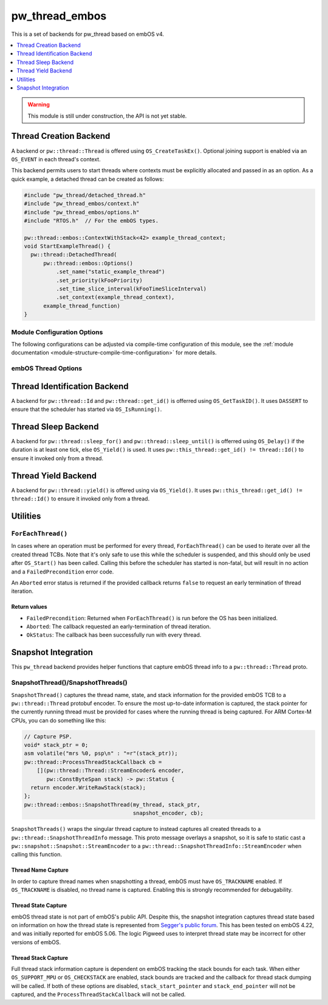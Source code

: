 .. _module-pw_thread_embos:

===============
pw_thread_embos
===============
This is a set of backends for pw_thread based on embOS v4.

.. contents::
   :local:
   :depth: 1

.. Warning::
  This module is still under construction, the API is not yet stable.

-----------------------
Thread Creation Backend
-----------------------
A backend or ``pw::thread::Thread`` is offered using ``OS_CreateTaskEx()``.
Optional joining support is enabled via an ``OS_EVENT`` in each thread's
context.

This backend permits users to start threads where contexts must be explicitly
allocated and passed in as an option. As a quick example, a detached thread
can be created as follows:

.. code-block:: cpp

  #include "pw_thread/detached_thread.h"
  #include "pw_thread_embos/context.h"
  #include "pw_thread_embos/options.h"
  #include "RTOS.h"  // For the embOS types.

  pw::thread::embos::ContextWithStack<42> example_thread_context;
  void StartExampleThread() {
    pw::thread::DetachedThread(
        pw::thread::embos::Options()
            .set_name("static_example_thread")
            .set_priority(kFooPriority)
            .set_time_slice_interval(kFooTimeSliceInterval)
            .set_context(example_thread_context),
        example_thread_function)
  }


Module Configuration Options
============================
The following configurations can be adjusted via compile-time configuration of
this module, see the
:ref:`module documentation <module-structure-compile-time-configuration>` for
more details.

.. c:macro:: PW_THREAD_EMBOS_CONFIG_JOINING_ENABLED

  Whether thread joining is enabled. By default this is disabled.

  We suggest only enabling this when thread joining is required to minimize
  the RAM and ROM cost of threads.

  Enabling this grows the RAM footprint of every pw::thread::Thread as it adds
  an OS_EVENT to every thread's pw::thread::embos::Context. In addition, there
  is a minute ROM cost to construct and destroy this added object.

  PW_THREAD_JOINING_ENABLED gets set to this value.

.. c:macro:: PW_THREAD_EMBOS_CONFIG_MINIMUM_STACK_SIZE_WORDS

  The minimum stack size in words. By default this uses Segger's recommendation
  of 68 bytes.

.. c:macro:: PW_THREAD_EMBOS_CONFIG_DEFAULT_STACK_SIZE_WORDS

  The default stack size in words. By default this uses Segger's recommendation
  of 256 bytes to start.

.. c:macro:: PW_THREAD_EMBOS_CONFIG_MAX_THREAD_NAME_LEN

  The maximum length of a thread's name, not including null termination. By
  default this is arbitrarily set to 15. This results in an array of characters
  which is this length + 1 bytes in every ``pw::thread::Thread``'s context.

.. c:macro:: PW_THREAD_EMBOS_CONFIG_MIN_PRIORITY

  The minimum priority level, this is normally 1, since 0 is not a valid
  priority level.

.. c:macro:: PW_THREAD_EMBOS_CONFIG_DEFAULT_PRIORITY

  The default priority level. By default this uses the minimal embOS priority.

.. c:macro:: PW_THREAD_EMBOS_CONFIG_DEFAULT_TIME_SLICE_INTERVAL

  The round robin time slice tick interval for threads at the same priority.
  By default this is set to 2 ticks based on the embOS default.


embOS Thread Options
====================
.. cpp:class:: pw::thread::embos::Options

  .. cpp:function:: set_name(const char* name)

    Sets the name for the embOS task, this is optional.
    Note that this will be deep copied into the context and may be truncated
    based on ``PW_THREAD_EMBOS_CONFIG_MAX_THREAD_NAME_LEN``.

  .. cpp:function:: set_priority(OS_PRIO priority)

    Sets the priority for the embOS task. Higher values are higher priority,
    see embOS OS_CreateTaskEx for more detail.
    Precondition: This must be >= ``PW_THREAD_EMBOS_CONFIG_MIN_PRIORITY``.

  .. cpp:function:: set_time_slice_interval(OS_UINT time_slice_interval)

    Sets the number of ticks this thread is allowed to run before other ready
    threads of the same priority are given a chance to run.

    A value of 0 disables time-slicing of this thread.

    Precondition: This must be <= 255 ticks.

  .. cpp:function:: set_context(pw::thread::embos::Context& context)

    Set the pre-allocated context (all memory needed to run a thread). Note that
    this is required for this thread creation backend! The ``Context`` can
    either be constructed with an externally provided ``std::span<OS_UINT>``
    stack or the templated form of ``ContextWithStack<kStackSizeWords>`` can
    be used.


-----------------------------
Thread Identification Backend
-----------------------------
A backend for ``pw::thread::Id`` and ``pw::thread::get_id()`` is offerred using
``OS_GetTaskID()``. It uses ``DASSERT`` to ensure that the scheduler has started
via ``OS_IsRunning()``.

--------------------
Thread Sleep Backend
--------------------
A backend for ``pw::thread::sleep_for()`` and ``pw::thread::sleep_until()`` is
offerred using ``OS_Delay()`` if the duration is at least one tick, else
``OS_Yield()`` is used. It uses ``pw::this_thread::get_id() != thread::Id()`` to
ensure it invoked only from a thread.

--------------------
Thread Yield Backend
--------------------
A backend for ``pw::thread::yield()`` is offered using via ``OS_Yield()``.
It uses ``pw::this_thread::get_id() != thread::Id()`` to ensure it invoked only
from a thread.

---------
Utilities
---------
``ForEachThread()``
===================
In cases where an operation must be performed for every thread,
``ForEachThread()`` can be used to iterate over all the created thread TCBs.
Note that it's only safe to use this while the scheduler is suspended, and this
should only be used after ``OS_Start()`` has been called. Calling this before
the scheduler has started is non-fatal, but will result in no action and a
``FailedPrecondition`` error code.

An ``Aborted`` error status is returned if the provided callback returns
``false`` to request an early termination of thread iteration.

Return values
-------------

* ``FailedPrecondition``: Returned when ``ForEachThread()`` is run before the OS
  has been initialized.
* ``Aborted``: The callback requested an early-termination of thread iteration.
* ``OkStatus``: The callback has been successfully run with every thread.

--------------------
Snapshot Integration
--------------------
This ``pw_thread`` backend provides helper functions that capture embOS thread
info to a ``pw::thread::Thread`` proto.

SnapshotThread()/SnapshotThreads()
==================================
``SnapshotThread()`` captures the thread name, state, and stack information for
the provided embOS TCB to a ``pw::thread::Thread`` protobuf encoder. To ensure
the most up-to-date information is captured, the stack pointer for the currently
running thread must be provided for cases where the running thread is being
captured. For ARM Cortex-M CPUs, you can do something like this:

.. Code:: cpp

  // Capture PSP.
  void* stack_ptr = 0;
  asm volatile("mrs %0, psp\n" : "=r"(stack_ptr));
  pw::thread::ProcessThreadStackCallback cb =
      [](pw::thread::Thread::StreamEncoder& encoder,
         pw::ConstByteSpan stack) -> pw::Status {
    return encoder.WriteRawStack(stack);
  };
  pw::thread::embos::SnapshotThread(my_thread, stack_ptr,
                                    snapshot_encoder, cb);

``SnapshotThreads()`` wraps the singular thread capture to instead captures
all created threads to a ``pw::thread::SnapshotThreadInfo`` message. This proto
message overlays a snapshot, so it is safe to static cast a
``pw::snapshot::Snapshot::StreamEncoder`` to a
``pw::thread::SnapshotThreadInfo::StreamEncoder`` when calling this function.

Thread Name Capture
-------------------
In order to capture thread names when snapshotting a thread, embOS must have
``OS_TRACKNAME`` enabled. If ``OS_TRACKNAME`` is disabled, no thread name
is captured. Enabling this is strongly recommended for debugability.

Thread State Capture
--------------------
embOS thread state is not part of embOS's public API. Despite this, the
snapshot integration captures thread state based on information on how the
thread state is represented from
`Segger's public forum <https://forum.segger.com/index.php/Thread/6548-ABANDONED-Task-state-values/?postID=23963#post23963>`_.
This has been tested on embOS 4.22, and was initially
reported for embOS 5.06. The logic Pigweed uses to interpret thread state may
be incorrect for other versions of embOS.

Thread Stack Capture
--------------------
Full thread stack information capture is dependent on embOS tracking the stack
bounds for each task. When either ``OS_SUPPORT_MPU`` or ``OS_CHECKSTACK`` are
enabled, stack bounds are tracked and the callback for thread stack dumping
will be called. If both of these options are disabled, ``stack_start_pointer``
and ``stack_end_pointer`` will not be captured, and the
``ProcessThreadStackCallback`` will not be called.
